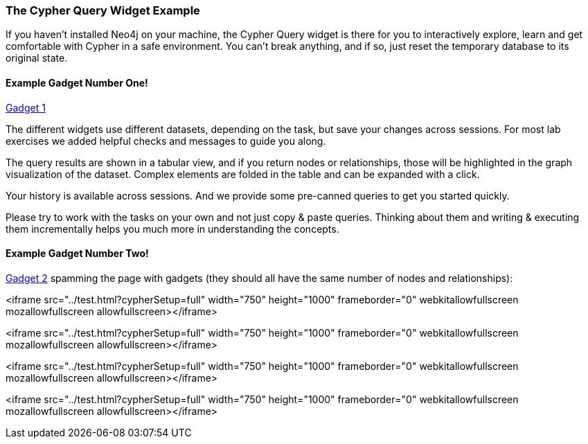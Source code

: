 ++++
<script src="../libs/jquery.js"></script>
<script src="../libs/jquery.modal.min.js"></script>
<link rel="stylesheet" href="../libs/jquery.modal.min.css" type="text/css" media="screen" />
<style>
    .modal {
        width: 770px;
        padding: 10px;
        margin: 0;
    }
    .blocker {
        height: initial;
    }
</style>
<script type="text/javascript">
    function setGadgetUrl(sel) {
        var $iframe = $(sel);
        $iframe.attr("src", $iframe.data("src"));
    }
</script>
++++

=== The Cypher Query Widget Example

If you haven't installed Neo4j on your machine, the Cypher Query widget is there for you to interactively explore, learn and get comfortable with Cypher in a safe environment.
You can't break anything, and if so, just reset the temporary database to its original state.

==== Example Gadget Number One!

++++

<a href="#ex1" onclick="setGadgetUrl('#ex1')" rel="modal:open">Gadget 1</a>
<iframe id="ex1" style="display:none;" data-src="../test.html?cypherSetup=full&cypherTask=matchByNodeLabel" width="750" height="850" frameborder="0" webkitallowfullscreen mozallowfullscreen allowfullscreen></iframe>
++++

The different widgets use different datasets, depending on the task, but save your changes across sessions.
For most lab exercises we added helpful checks and messages to guide you along.

The query results are shown in a tabular view, and if you return nodes or relationships, those will be highlighted in the graph visualization of the dataset.
Complex elements are folded in the table and can be expanded with a click.

Your history is available across sessions. And we provide some pre-canned queries to get you started quickly.

Please try to work with the tasks on your own and not just copy & paste queries.
Thinking about them and writing & executing them incrementally helps you much more in understanding the concepts.

==== Example Gadget Number Two!

++++
<a href="#ex2" onclick="setGadgetUrl('#ex2')" rel="modal:open">Gadget 2</a>
<iframe id="ex2" style="display:none;" data-src="../test.html?cypherSetup=full&cypherTask=matchByNodeLabel" width="750" height="850" frameborder="0" webkitallowfullscreen mozallowfullscreen allowfullscreen></iframe>

spamming the page with gadgets (they should all have the same number of nodes and relationships):

++++
<iframe src="../test.html?cypherSetup=full" width="750" height="1000" frameborder="0" webkitallowfullscreen mozallowfullscreen allowfullscreen></iframe>
++++
++++
<iframe src="../test.html?cypherSetup=full" width="750" height="1000" frameborder="0" webkitallowfullscreen mozallowfullscreen allowfullscreen></iframe>
++++
++++
<iframe src="../test.html?cypherSetup=full" width="750" height="1000" frameborder="0" webkitallowfullscreen mozallowfullscreen allowfullscreen></iframe>
++++
++++
<iframe src="../test.html?cypherSetup=full" width="750" height="1000" frameborder="0" webkitallowfullscreen mozallowfullscreen allowfullscreen></iframe>
++++